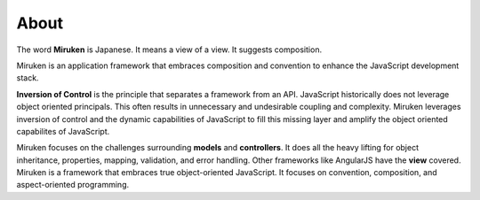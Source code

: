 =====
About
=====

The word **Miruken** is Japanese. It means a view of a view. It suggests composition.

Miruken is an application framework that embraces composition and convention to enhance the JavaScript development stack.

**Inversion of Control** is the principle that separates a framework from an API. JavaScript historically does not leverage object oriented principals. This often results in unnecessary and undesirable coupling and complexity. Miruken leverages inversion of control and the dynamic capabilities of JavaScript to fill this missing layer and amplify the object oriented capabilites of JavaScript.

Miruken focuses on the challenges surrounding **models** and **controllers**. It does all the heavy lifting for object inheritance, properties, mapping, validation, and error handling. Other frameworks like AngularJS have the **view** covered. Miruken is a framework that embraces true object-oriented JavaScript. It focuses on convention, composition, and aspect-oriented programming. 
